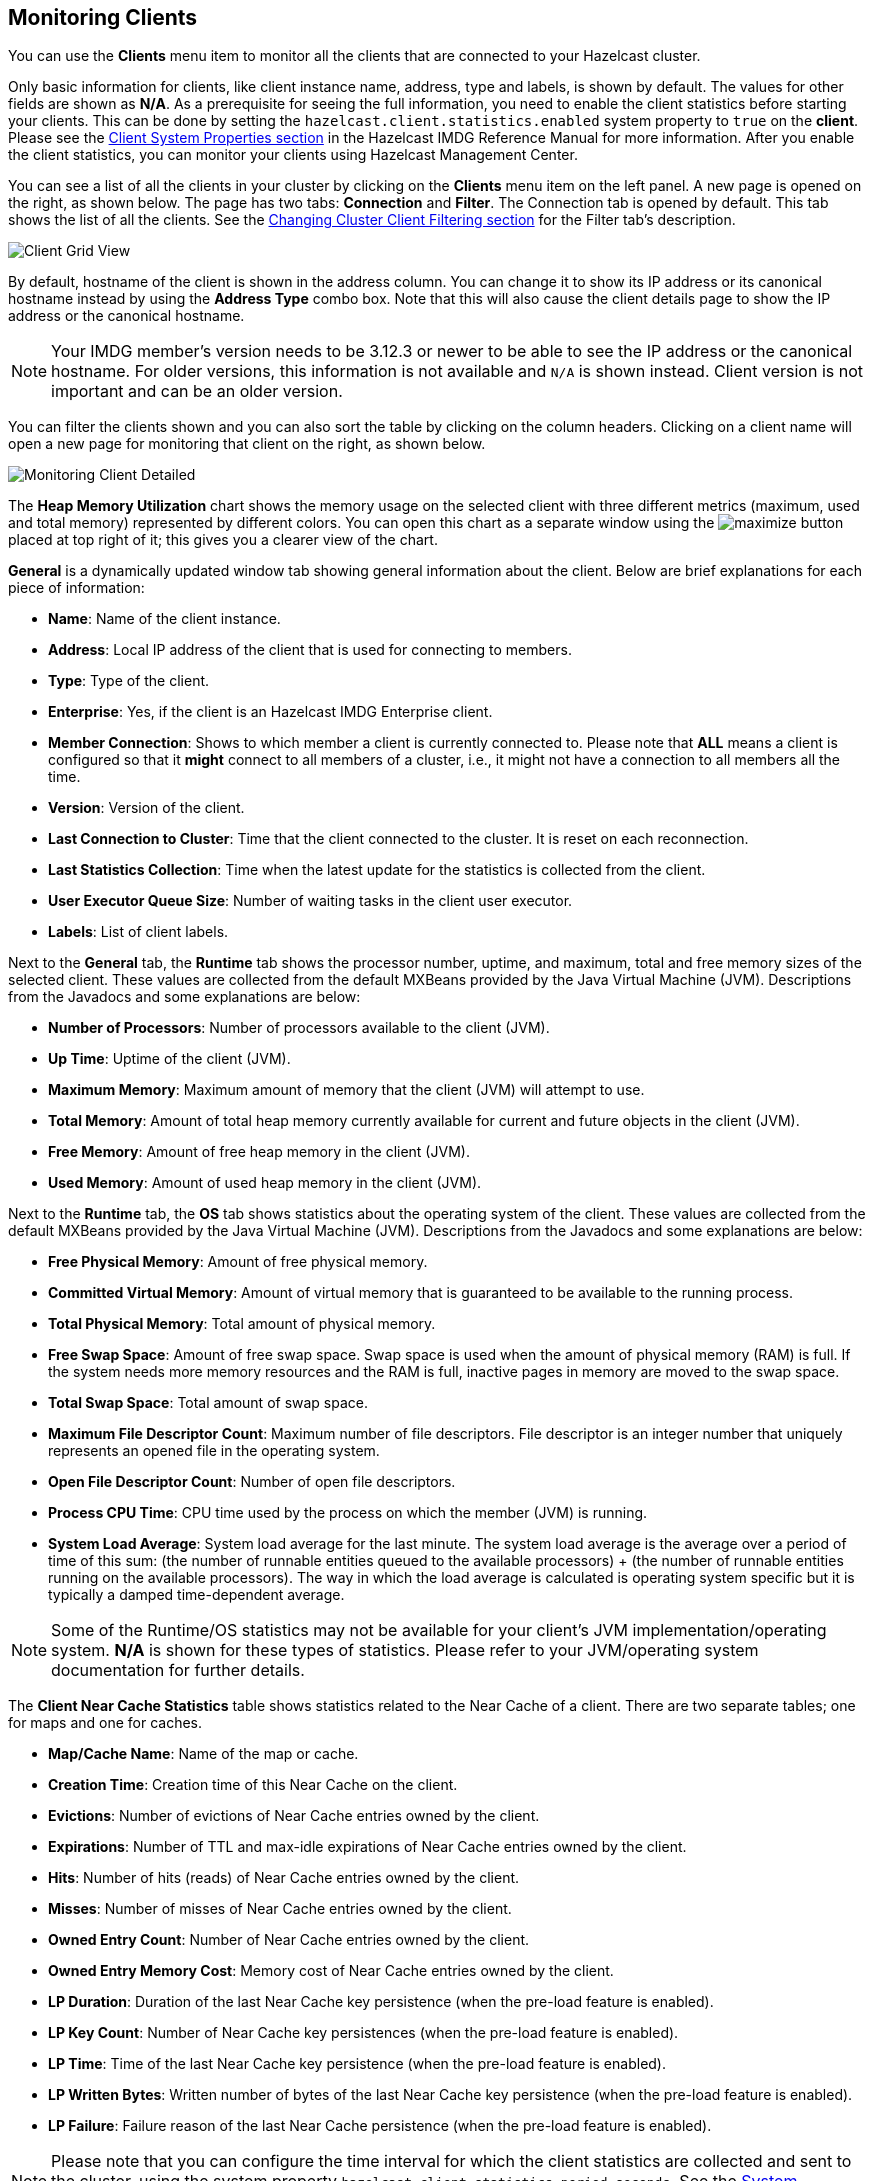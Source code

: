 
[[monitoring-clients]]
== Monitoring Clients

You can use the **Clients** menu item to monitor
all the clients that are connected to your Hazelcast cluster.

Only basic information for clients, like client instance
name, address, type and labels, is shown by default. The
values for
other fields are shown as **N/A**. As a prerequisite for
seeing the full information, you need to enable the client
statistics before starting your clients. This can be done
by setting the `hazelcast.client.statistics.enabled` system
property to `true` on the *client*. Please see the
http://docs.hazelcast.org/docs/latest/manual/html-single/index.html#client-system-properties[Client System Properties section]
in the Hazelcast IMDG Reference Manual for more information.
After you enable the client statistics, you can monitor your
clients using Hazelcast Management Center.

You can see a list of all the clients in your cluster by
clicking on the **Clients** menu item on the left panel.
A new page is
opened on the right, as shown below. The page has two tabs:
**Connection** and **Filter**. The Connection tab is opened by
default. This tab shows the list of all the clients. See the
<<changing-cluster-client-filtering, Changing Cluster Client Filtering section>>
for the Filter tab's description.

image::ClientGridView.png[Client Grid View]

By default, hostname of the client is shown in the address
column. You can change it to show its IP address or its
canonical hostname instead by using the **Address Type**
combo box. Note that this will also cause the client details
page to show the IP address or the canonical hostname.

NOTE: Your IMDG member's version needs to be 3.12.3 or
newer to be able to see the IP address or the canonical hostname.
For older versions, this information is not available and `N/A`
is shown instead. Client version is not important and can be an
older version.

You can filter the clients shown and you can also sort the
table by clicking on the column headers. Clicking on
a client name will open a new page for monitoring that client
on the right, as shown below.

image::MonitoringClientDetailed.png[Monitoring Client Detailed]

[[client-heap-memory]]The **Heap Memory Utilization** chart shows the memory usage
on the selected client with three different metrics
(maximum, used and total memory) represented by different colors. You can open this
chart as a separate window using the image:MaximizeChart.jpg[maximize]
button placed at top right of it; this gives you a
clearer view of the chart.

[[general]]**General** is a dynamically updated window tab showing general
information about the client. Below are brief explanations
for each piece of information:

* **Name**: Name of the client instance.
* **Address**: Local IP address of the client that is used for
connecting to members.
* **Type**: Type of the client.
* **Enterprise**: Yes, if the client is an Hazelcast IMDG
Enterprise client.
* **Member Connection**: Shows to which member a client is
currently connected to. Please note that *ALL* means a client
is configured so that it *might* connect to all members of
a cluster, i.e., it might not have a connection to all
members all the time.
* **Version**: Version of the client.
* **Last Connection to Cluster**: Time that the client connected
to the cluster. It is reset on each reconnection.
* **Last Statistics Collection**: Time when the latest update
for the statistics is collected from the client.
* **User Executor Queue Size**: Number of waiting tasks in the
client user executor.
* **Labels**: List of client labels.

[[run-time]]Next to the **General** tab, the **Runtime** tab shows the
processor number, uptime, and maximum,
total and free memory sizes of the selected client. These
values are collected from the default MXBeans provided by the
Java Virtual Machine (JVM). Descriptions from the Javadocs
and some explanations are below:

* **Number of Processors**: Number of processors available
to the client (JVM).
* **Up Time**: Uptime of the client (JVM).
* **Maximum Memory**: Maximum amount of memory that the
client (JVM) will attempt to use.
* **Total Memory**: Amount of total heap memory currently
available for current and future objects in the client (JVM).
* **Free Memory**: Amount of free heap memory in the client (JVM).
* **Used Memory**: Amount of used heap memory in the client (JVM).

[[os]]Next to the **Runtime** tab, the **OS** tab shows statistics
about the operating system of the client. These values are
collected from the default MXBeans provided by the Java Virtual
Machine (JVM). Descriptions from the Javadocs and some
explanations are below:

* **Free Physical Memory**: Amount of free physical memory.
* **Committed Virtual Memory**:	Amount of virtual memory that
is guaranteed to be available to the running process.
* **Total Physical Memory**: Total amount of physical memory.
* **Free Swap Space**: Amount of free swap space. Swap space
is used when the amount of physical memory (RAM) is full.
If the system needs more memory resources and the RAM is full,
inactive pages in memory are moved to the swap space.
* **Total Swap Space**:	Total amount of swap space.
* **Maximum File Descriptor Count**: Maximum number of file
descriptors. File descriptor is an integer number that
uniquely represents an opened file in the operating system.
* **Open File Descriptor Count**: Number of open file descriptors.
* **Process CPU Time**:	CPU time used by the process on which
the member (JVM) is running.
* **System Load Average**: System load average for the last minute.
The system load average is the average over a period
of time of this sum: (the number of runnable entities queued to the
available processors) + (the number of runnable
entities running on the available processors). The way in which the
load average is calculated is operating system
specific but it is typically a damped time-dependent average.

NOTE: Some of the Runtime/OS statistics may not be available for
your client's
JVM implementation/operating system. **N/A** is shown for these
types of statistics. Please refer to your
JVM/operating system documentation for further details.

[[client-near-cache]]The **Client Near Cache Statistics** table shows statistics related
to the Near Cache of a client. There are two separate
tables; one for maps and one for caches.

* **Map/Cache Name**: Name of the map or cache.
* **Creation Time**: Creation time of this Near Cache on the client.
* **Evictions**: Number of evictions of Near Cache entries owned by the client.
* **Expirations**: Number of TTL and max-idle expirations of Near
Cache entries owned by the client.
* **Hits**: Number of hits (reads) of Near Cache entries owned by
the client.
* **Misses**: Number of misses of Near Cache entries owned by the client.
* **Owned Entry Count**: Number of Near Cache entries owned by the client.
* **Owned Entry Memory Cost**: Memory cost of Near Cache entries
owned by the client.
* **LP Duration**: Duration of the last Near Cache key persistence
(when the pre-load feature is enabled).
* **LP Key Count**: Number of Near Cache key persistences (when the
pre-load feature is enabled).
* **LP Time**: Time of the last Near Cache key persistence (when the
pre-load feature is enabled).
* **LP Written Bytes**: Written number of bytes of the last Near Cache
key persistence (when the pre-load feature is enabled).
* **LP Failure**: Failure reason of the last Near Cache persistence
(when the pre-load feature is enabled).

NOTE: Please note that you can configure the time interval for which
the client statistics are collected and sent to the cluster,
using the system property  `hazelcast.client.statistics.period.seconds`.
See the
http://docs.hazelcast.org/docs/latest/manual/html-single/index.html#client-system-properties[System Properties section]
in the Hazelcast IMDG Reference Manual for more information.

[[changing-cluster-client-filtering]]
=== Changing Cluster Client Filtering

NOTE: The Filter tab is only available with Hazelcast IMDG license
that includes the Cluster Client Filtering feature.

The **Filter** tab includes **Cluster Client Filtering** status,
**Cluster Client Filter Settings** and **Client Filtering
Lists** sections, as shown below.

image::ClientFilteringView.png[Client Filtering View]

The **Cluster Client Filtering** status section describes if there
is a deployed client filtering list available to all cluster
members (**Enabled** status), or if the feature is disabled for the
cluster and the members allow any clients (**Disabled** status).

The **Cluster Client Filter Settings** section allows to specify the
status of the feature and the filtering type and to deploy
any modifications made in client filtering lists to the deployed list
available to all cluster members. On the deploy action
the following happens:

* If the status to be deployed is **Disabled**, the deployed client
filtering list available to all cluster members is cleaned up
and the members start allowing any client to connect.
* If the status to be deployed is **Enabled**, all entries of the
matching lists from the Client Filtering Lists section are
copied into the deployed client filtering list and made available for
all cluster members. Matching lists are selected by
their status (**List Status** must be **Active**) and type (**List
Type** must match the value of the **Client Filter Type**
selection).

Once a cluster member receives the deployed client filtering list
from the Management Center, it immediately applies the list to
all currently connected clients and then uses it for newly connecting
clients. Blacklisted clients may connect to another cluster
if they are configured to support blue-green deployment. Please see the
https://docs.hazelcast.org/docs/latest/manual/html-single/index.html#blue-green-deployment-and-disaster-recovery[Blue-Green Deployment and Disaster Recovery section]
in the Hazelcast IMDG Reference Manual for more information.

NOTE: If the Management Center is not accessible by some of the cluster
members, those members allow any clients to connect.

The deploy action in the Cluster Client Filter Settings section is
available by clicking on the **Deployed/Deploy Changes**
button. This button also describes if there were any changes in client
filtering lists that would lead to changes in the deployed
client filtering list as the result of the deploy (**Deploy Changes**
label), or there were no such changes (**Deployed** label).

The **Client Filtering Lists** section allows creation, editing and
deletion of the client filtering lists. To create a new client
filtering list, you need to click the **Add New List** button, which
will open the Create List form, as shown below. Once you
enter all fields and entries for the new list, click the **Save**
button to save your modifications.

image::ClientFilteringAddList.png[Add Client Filtering List]

The following formats of list entry values are supported:

* For the IP Address entry type you can specify IP address (IPv4 or
IPv6) with optional range characters (`\*` and `-`) instead of any
byte group. For instance, `10.3.10.*` refers to IPs between `10.3.10.0`
and `10.3.10.255`. The `10.3.10.4-18` refers to IPs between `10.3.10.4`
and `10.3.10.18` (4 and 18 included).
* For the Label entry type you can specify any string with optional
wildcard characters (`\*`). For instance, `green*` refers to any label
values that start with the `green` string.
* For the Instance Name entry type you can specify any string with
optional wildcard characters (`\*`). For instance, `*-client` refers
to any label values that end with the `-client` string.

To modify an existing client filtering list, you need to click the
**Edit** button, which will open the Edit List form,
as shown below.

image::ClientFilteringEditList.png[Edit Client Filtering List]

To delete an existing client filtering list, you need to click the
**Delete** button and confirm your action in the opened dialog.

NOTE: Any modifications made in the Client Filtering Lists section
will become available to members only after the deploy action.
